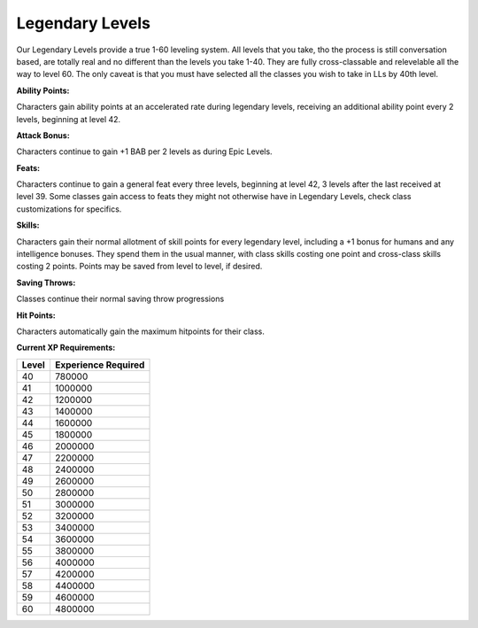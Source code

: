 Legendary Levels
================

Our Legendary Levels provide a true 1-60 leveling system.  All levels that you take, tho the process is still conversation based, are totally real and no different than the levels you take 1-40.  They are fully cross-classable and relevelable all the way to level 60.  The only caveat is that you must have selected all the classes you wish to take in LLs by 40th level.

**Ability Points:**

Characters gain ability points at an accelerated rate during legendary levels, receiving an additional ability point every 2 levels, beginning at level 42.

**Attack Bonus:**

Characters continue to gain +1 BAB per 2 levels as during Epic Levels.

**Feats:**

Characters continue to gain a general feat every three levels, beginning at level 42, 3 levels after the last received at level 39. Some classes gain access to feats they might not otherwise have in Legendary Levels, check class customizations for specifics.

**Skills:**

Characters gain their normal allotment of skill points for every legendary level, including a +1 bonus for humans and any intelligence bonuses. They spend them in the usual manner, with class skills costing one point and cross-class skills costing 2 points. Points may be saved from level to level, if desired.

**Saving Throws:**

Classes continue their normal saving throw progressions

**Hit Points:**

Characters automatically gain the maximum hitpoints for their class.

**Current XP Requirements:**

+-------+---------------------+
| Level | Experience Required |
+=======+=====================+
| 40    | 780000              |
+-------+---------------------+
| 41    | 1000000             |
+-------+---------------------+
| 42    | 1200000             |
+-------+---------------------+
| 43    | 1400000             |
+-------+---------------------+
| 44    | 1600000             |
+-------+---------------------+
| 45    | 1800000             |
+-------+---------------------+
| 46    | 2000000             |
+-------+---------------------+
| 47    | 2200000             |
+-------+---------------------+
| 48    | 2400000             |
+-------+---------------------+
| 49    | 2600000             |
+-------+---------------------+
| 50    | 2800000             |
+-------+---------------------+
| 51    | 3000000             |
+-------+---------------------+
| 52    | 3200000             |
+-------+---------------------+
| 53    | 3400000             |
+-------+---------------------+
| 54    | 3600000             |
+-------+---------------------+
| 55    | 3800000             |
+-------+---------------------+
| 56    | 4000000             |
+-------+---------------------+
| 57    | 4200000             |
+-------+---------------------+
| 58    | 4400000             |
+-------+---------------------+
| 59    | 4600000             |
+-------+---------------------+
| 60    | 4800000             |
+-------+---------------------+

